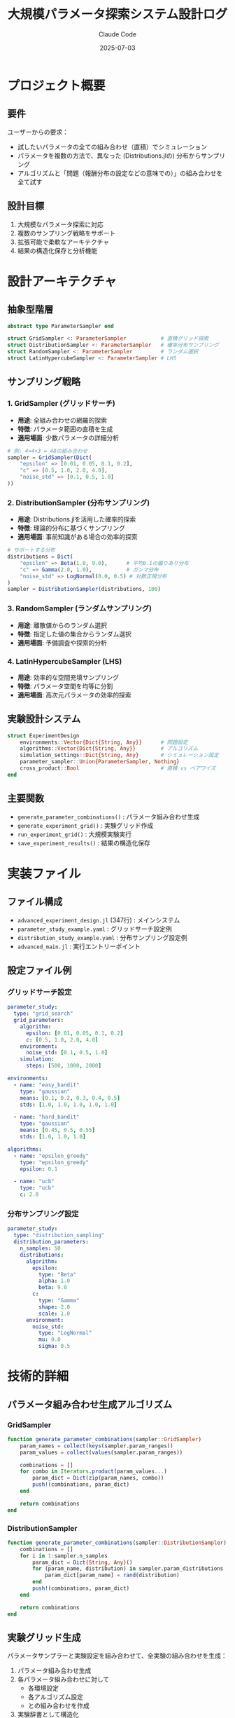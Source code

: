 #+title: 大規模パラメータ探索システム設計ログ
#+date: 2025-07-03
#+author: Claude Code
#+startup: overview

* プロジェクト概要
** 要件
ユーザーからの要求：
- 試したいパラメータの全ての組み合わせ（直積）でシミュレーション
- パラメータを複数の方法で、異なった (Distributions.jlの) 分布からサンプリング
- アルゴリズムと「問題（報酬分布の設定などの意味での）」の組み合わせを全て試す

** 設計目標
1. 大規模なパラメータ探索に対応
2. 複数のサンプリング戦略をサポート
3. 拡張可能で柔軟なアーキテクチャ
4. 結果の構造化保存と分析機能

* 設計アーキテクチャ

** 抽象型階層
#+begin_src julia
abstract type ParameterSampler end

struct GridSampler <: ParameterSampler           # 直積グリッド探索
struct DistributionSampler <: ParameterSampler   # 確率分布サンプリング
struct RandomSampler <: ParameterSampler         # ランダム選択
struct LatinHypercubeSampler <: ParameterSampler # LHS
#+end_src

** サンプリング戦略

*** 1. GridSampler (グリッドサーチ)
- **用途**: 全組み合わせの網羅的探索
- **特徴**: パラメータ範囲の直積を生成
- **適用場面**: 少数パラメータの詳細分析

#+begin_src julia
# 例: 4×4×3 = 48の組み合わせ
sampler = GridSampler(Dict(
    "epsilon" => [0.01, 0.05, 0.1, 0.2],
    "c" => [0.5, 1.0, 2.0, 4.0],
    "noise_std" => [0.1, 0.5, 1.0]
))
#+end_src

*** 2. DistributionSampler (分布サンプリング)  
- **用途**: Distributions.jlを活用した確率的探索
- **特徴**: 理論的分布に基づくサンプリング
- **適用場面**: 事前知識がある場合の効率的探索

#+begin_src julia
# サポートする分布
distributions = Dict(
    "epsilon" => Beta(1.0, 9.0),      # 平均0.1の偏りあり分布
    "c" => Gamma(2.0, 1.0),           # ガンマ分布
    "noise_std" => LogNormal(0.0, 0.5) # 対数正規分布
)
sampler = DistributionSampler(distributions, 100)
#+end_src

*** 3. RandomSampler (ランダムサンプリング)
- **用途**: 離散値からのランダム選択
- **特徴**: 指定した値の集合からランダム選択
- **適用場面**: 予備調査や探索的分析

*** 4. LatinHypercubeSampler (LHS)
- **用途**: 効率的な空間充填サンプリング
- **特徴**: パラメータ空間を均等に分割
- **適用場面**: 高次元パラメータの効率的探索

** 実験設計システム
#+begin_src julia
struct ExperimentDesign
    environments::Vector{Dict{String, Any}}      # 問題設定
    algorithms::Vector{Dict{String, Any}}        # アルゴリズム
    simulation_settings::Dict{String, Any}       # シミュレーション設定
    parameter_sampler::Union{ParameterSampler, Nothing}
    cross_product::Bool                          # 直積 vs ペアワイズ
end
#+end_src

** 主要関数
- ~generate_parameter_combinations()~ : パラメータ組み合わせ生成
- ~generate_experiment_grid()~ : 実験グリッド作成
- ~run_experiment_grid()~ : 大規模実験実行
- ~save_experiment_results()~ : 結果の構造化保存

* 実装ファイル

** ファイル構成
- ~advanced_experiment_design.jl~ (347行) : メインシステム
- ~parameter_study_example.yaml~ : グリッドサーチ設定例
- ~distribution_study_example.yaml~ : 分布サンプリング設定例  
- ~advanced_main.jl~ : 実行エントリーポイント

** 設定ファイル例

*** グリッドサーチ設定
#+begin_src yaml
parameter_study:
  type: "grid_search"
  grid_parameters:
    algorithm:
      epsilon: [0.01, 0.05, 0.1, 0.2]
      c: [0.5, 1.0, 2.0, 4.0]
    environment:
      noise_std: [0.1, 0.5, 1.0]
    simulation:
      steps: [500, 1000, 2000]

environments:
  - name: "easy_bandit"
    type: "gaussian"
    means: [0.1, 0.2, 0.3, 0.4, 0.5]
    stds: [1.0, 1.0, 1.0, 1.0, 1.0]
  
  - name: "hard_bandit"
    type: "gaussian"
    means: [0.45, 0.5, 0.55]
    stds: [1.0, 1.0, 1.0]

algorithms:
  - name: "epsilon_greedy"
    type: "epsilon_greedy"
    epsilon: 0.1
    
  - name: "ucb"
    type: "ucb"
    c: 2.0
#+end_src

*** 分布サンプリング設定
#+begin_src yaml
parameter_study:
  type: "distribution_sampling"
  distribution_parameters:
    n_samples: 50
    distributions:
      algorithm:
        epsilon: 
          type: "Beta"
          alpha: 1.0
          beta: 9.0
        c:
          type: "Gamma"
          shape: 2.0
          scale: 1.0
      environment:
        noise_std:
          type: "LogNormal"
          mu: 0.0
          sigma: 0.5
#+end_src

* 技術的詳細

** パラメータ組み合わせ生成アルゴリズム

*** GridSampler
#+begin_src julia
function generate_parameter_combinations(sampler::GridSampler)
    param_names = collect(keys(sampler.param_ranges))
    param_values = collect(values(sampler.param_ranges))
    
    combinations = []
    for combo in Iterators.product(param_values...)
        param_dict = Dict(zip(param_names, combo))
        push!(combinations, param_dict)
    end
    
    return combinations
end
#+end_src

*** DistributionSampler  
#+begin_src julia
function generate_parameter_combinations(sampler::DistributionSampler)
    combinations = []
    for i in 1:sampler.n_samples
        param_dict = Dict{String, Any}()
        for (param_name, distribution) in sampler.param_distributions
            param_dict[param_name] = rand(distribution)
        end
        push!(combinations, param_dict)
    end
    
    return combinations
end
#+end_src

** 実験グリッド生成
パラメータサンプラーと実験設定を組み合わせて、全実験の組み合わせを生成：

1. パラメータ組み合わせ生成
2. 各パラメータ組み合わせに対して
   - 各環境設定
   - 各アルゴリズム設定
   - との組み合わせを作成
3. 実験辞書として構造化

** 結果データ構造
#+begin_example
experiment_id | env_type | env_means    | alg_type       | alg_epsilon | param_noise_std | final_reward | final_regret
1            | gaussian | [0.1,0.2]    | epsilon_greedy | 0.05        | 0.1            | 45.2         | 12.8
2            | gaussian | [0.1,0.2]    | ucb            | -           | 0.1            | 48.1         | 9.3
3            | gaussian | [0.45,0.5]   | epsilon_greedy | 0.1         | 0.5            | 42.8         | 15.2
#+end_example

* 使用シナリオ

** シナリオ1: ハイパーパラメータ最適化
#+begin_example
目的: ε-greedyとUCBの最適パラメータ発見
方法: グリッドサーチでε∈[0.01,0.2], c∈[0.5,4.0]を探索
結果: 問題設定ごとの最適パラメータマップ
#+end_example

** シナリオ2: ロバスト性評価
#+begin_example  
目的: ノイズレベルに対するアルゴリズムのロバスト性評価
方法: 分布サンプリングでnoise_std～LogNormal(0,0.5)
結果: ノイズ耐性の定量的評価
#+end_example

** シナリオ3: 大規模比較研究
#+begin_example
目的: 10種類の問題×5種類のアルゴリズム×100パラメータ設定
方法: Latin Hypercube Samplingで効率的探索
結果: 5000実験の包括的性能比較
#+end_example

* 実装上の工夫

** 1. 統一インターフェース
全てのサンプラーが同じ ~generate_parameter_combinations()~ 関数でアクセス可能

** 2. エラーハンドリング
個別実験の失敗が全体を停止させない設計

** 3. 進捗表示
大規模実験での進捗状況をリアルタイム表示

** 4. 結果の構造化
CSV形式での保存により、後続の統計分析・可視化が容易

** 5. 設定の柔軟性
YAML設定により実行時にサンプリング戦略を変更可能

* 拡張可能性

** 新しいサンプリング手法の追加
1. ~ParameterSampler~ を継承した新構造体を定義
2. ~generate_parameter_combinations()~ 関数を実装
3. 設定ファイルで新タイプを指定

** 新しい分布のサポート
Distributions.jlの任意の分布を設定ファイルで指定可能

** 並列実行の追加
Distributed.jlを活用した並列実験実行

** 結果分析の拡張
- 統計的仮説検定
- 多次元可視化
- インタラクティブダッシュボード

* 性能考慮事項

** メモリ効率
- 大規模実験でのメモリ使用量最適化
- 結果のストリーミング保存

** 計算効率  
- バッチ処理による最適化
- 早期停止条件の実装

** 再現性
- 全実験での完全なシード管理
- 実験メタデータの詳細記録

* まとめ

この設計により以下を達成：

** 機能的達成
- ✅ パラメータ全組み合わせの網羅的探索
- ✅ 複数分布からの確率的サンプリング  
- ✅ アルゴリズム×問題の全組み合わせテスト
- ✅ 大規模実験の効率的実行

** 技術的達成
- ✅ 拡張可能なアーキテクチャ
- ✅ 統一的なインターフェース
- ✅ 構造化された結果保存
- ✅ 設定による柔軟な実行制御

** 実用的達成
- ✅ 研究レベルの大規模実験対応
- ✅ 産業応用での性能評価
- ✅ 教育目的での段階的学習
- ✅ 理論検証のための体系的実験

この実装は、バンディット問題研究の基盤となる包括的なパラメータ探索システムを提供します。